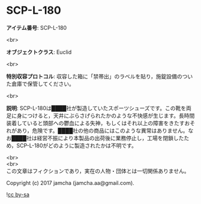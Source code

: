 #+OPTIONS: toc:nil
#+OPTIONS: \n:t

* SCP-L-180

  *アイテム番号*: SCP-L-180

  <br>

  *オブジェクトクラス*: Euclid

  <br>

  *特別収容プロトコル*: 収容した箱に「禁帯出」のラベルを貼り，施錠設備のついた倉庫で保管してください。

  <br>

  *説明*: SCP-L-180は████社が製造していたスポーツシューズです。この靴を両足に身につけると，天井にぶらさげられたかのような不快感が生じます。長時間装着していると頭部への鬱血による失神，もしくはそれ以上の障害をきたすおそれがあり，危険です。████社の他の商品にはこのような異常はありません。なお████社は経営不振により本製品の出荷後に業務停止し，工場を閉鎖したため，SCP-L-180がどのように製造されたかは不明です。

  <br>
  <br>
  この文章はフィクションであり，実在の人物・団体とは一切関係ありません。

  Copyright (c) 2017 jamcha (jamcha.aa@gmail.com).

  ![[https://i.creativecommons.org/l/by-sa/4.0/88x31.png][cc by-sa]]
